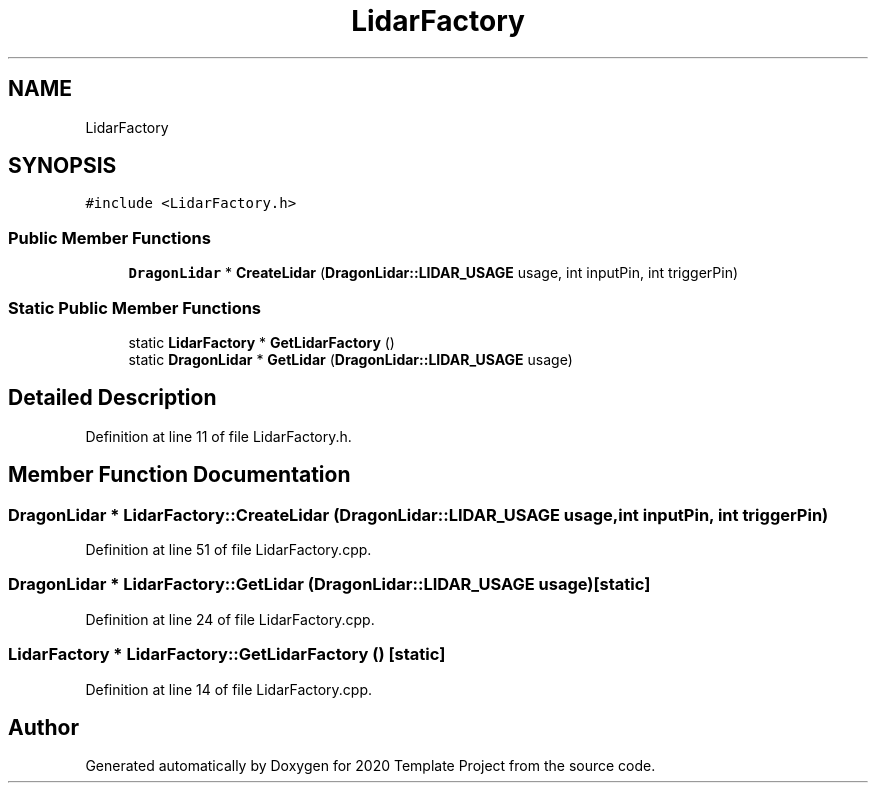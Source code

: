 .TH "LidarFactory" 3 "Thu Oct 31 2019" "2020 Template Project" \" -*- nroff -*-
.ad l
.nh
.SH NAME
LidarFactory
.SH SYNOPSIS
.br
.PP
.PP
\fC#include <LidarFactory\&.h>\fP
.SS "Public Member Functions"

.in +1c
.ti -1c
.RI "\fBDragonLidar\fP * \fBCreateLidar\fP (\fBDragonLidar::LIDAR_USAGE\fP usage, int inputPin, int triggerPin)"
.br
.in -1c
.SS "Static Public Member Functions"

.in +1c
.ti -1c
.RI "static \fBLidarFactory\fP * \fBGetLidarFactory\fP ()"
.br
.ti -1c
.RI "static \fBDragonLidar\fP * \fBGetLidar\fP (\fBDragonLidar::LIDAR_USAGE\fP usage)"
.br
.in -1c
.SH "Detailed Description"
.PP 
Definition at line 11 of file LidarFactory\&.h\&.
.SH "Member Function Documentation"
.PP 
.SS "\fBDragonLidar\fP * LidarFactory::CreateLidar (\fBDragonLidar::LIDAR_USAGE\fP usage, int inputPin, int triggerPin)"

.PP
Definition at line 51 of file LidarFactory\&.cpp\&.
.SS "\fBDragonLidar\fP * LidarFactory::GetLidar (\fBDragonLidar::LIDAR_USAGE\fP usage)\fC [static]\fP"

.PP
Definition at line 24 of file LidarFactory\&.cpp\&.
.SS "\fBLidarFactory\fP * LidarFactory::GetLidarFactory ()\fC [static]\fP"

.PP
Definition at line 14 of file LidarFactory\&.cpp\&.

.SH "Author"
.PP 
Generated automatically by Doxygen for 2020 Template Project from the source code\&.
